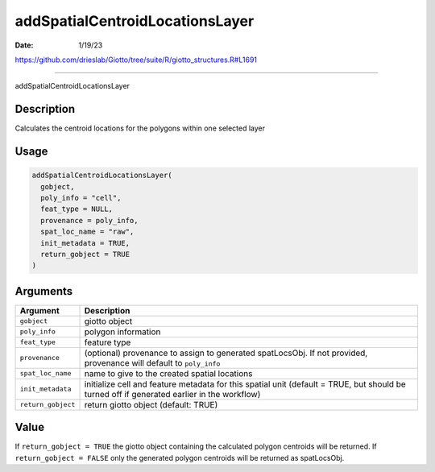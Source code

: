 ================================
addSpatialCentroidLocationsLayer
================================

:Date: 1/19/23

https://github.com/drieslab/Giotto/tree/suite/R/giotto_structures.R#L1691



====================================

addSpatialCentroidLocationsLayer

Description
-----------

Calculates the centroid locations for the polygons within one selected
layer

Usage
-----

.. code:: r

   addSpatialCentroidLocationsLayer(
     gobject,
     poly_info = "cell",
     feat_type = NULL,
     provenance = poly_info,
     spat_loc_name = "raw",
     init_metadata = TRUE,
     return_gobject = TRUE
   )

Arguments
---------

+-------------------------------+--------------------------------------+
| Argument                      | Description                          |
+===============================+======================================+
| ``gobject``                   | giotto object                        |
+-------------------------------+--------------------------------------+
| ``poly_info``                 | polygon information                  |
+-------------------------------+--------------------------------------+
| ``feat_type``                 | feature type                         |
+-------------------------------+--------------------------------------+
| ``provenance``                | (optional) provenance to assign to   |
|                               | generated spatLocsObj. If not        |
|                               | provided, provenance will default to |
|                               | ``poly_info``                        |
+-------------------------------+--------------------------------------+
| ``spat_loc_name``             | name to give to the created spatial  |
|                               | locations                            |
+-------------------------------+--------------------------------------+
| ``init_metadata``             | initialize cell and feature metadata |
|                               | for this spatial unit (default =     |
|                               | TRUE, but should be turned off if    |
|                               | generated earlier in the workflow)   |
+-------------------------------+--------------------------------------+
| ``return_gobject``            | return giotto object (default: TRUE) |
+-------------------------------+--------------------------------------+

Value
-----

If ``return_gobject = TRUE`` the giotto object containing the calculated
polygon centroids will be returned. If ``return_gobject = FALSE`` only
the generated polygon centroids will be returned as spatLocsObj.
